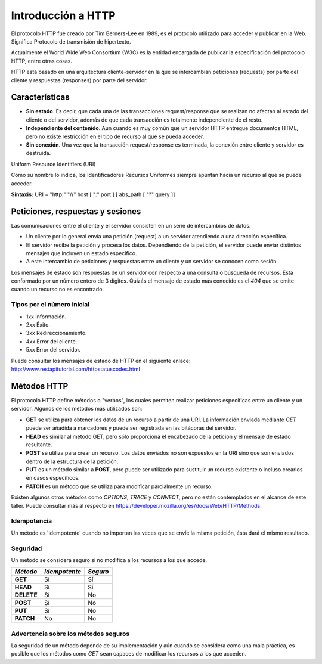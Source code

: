 .. _python_introduccion_http:

Introducción a HTTP
===================

El protocolo HTTP fue creado por Tim Berners-Lee en 1989, es el protocolo utilizado
para acceder y publicar en la Web. Significa Protocolo de transmisión de hipertexto.

Actualmente el World Wide Web Consortium (W3C) es la entidad encargada de publicar
la especificación del protocolo HTTP, entre otras cosas.

HTTP está basado en una arquitectura cliente-servidor en la que se intercambian peticiones
(requests) por parte del cliente y respuestas (responses) por parte del servidor.

Características
---------------

-  **Sin estado**. Es decir, que cada una de las transacciones
   request/response que se realizan no afectan al estado del cliente o
   del servidor, además de que cada transacción es totalmente
   independiente de el resto.

-  **Independiente del contenido**. Aún cuando es muy común que un
   servidor HTTP entregue documentos HTML, pero no existe restricción en
   el tipo de recurso al que se pueda acceder.

-  **Sin conexión**. Una vez que la transacción request/response es
   terminada, la conexión entre cliente y servidor es destruida.


Uniform Resource Identifiers (URI)

Como su nombre lo indica, los Identificadores Recursos Uniformes siempre apuntan hacia un
recurso al que se puede acceder.

**Sintaxis:** URI = "http:" "//" host [ ":" port ] [ abs\_path [ "?" query ]]

Peticiones, respuestas y sesiones
---------------------------------

Las comunicaciones entre el cliente y el servidor consisten en un serie
de intercambios de datos.

-  Un cliente por lo general envía una petición (request) a un servidor
   atendiendo a una dirección específica.

-  El servidor recibe la petición y procesa los datos. Dependiendo de la
   petición, el servidor puede enviar distintos mensajes que incluyen un
   estado específico.

-  A este intercambio de peticiones y respuestas entre un cliente y un
   servidor se conocen como sesión.

Los mensajes de estado son respuestas de un servidor con respecto a una
consulta o búsqueda de recursos. Está conformado por un número entero de
3 dígitos. Quizás el mensaje de estado más conocido es el *404* que se
emite cuando un recurso no es encontrado.

Tipos por el número inicial
''''''''''''''''''''''''''''

-  1xx Información.

-  2xx Éxito.

-  3xx Redireccionamiento.

-  4xx Error del cliente.

-  5xx Error del servidor.

Puede consultar los mensajes de estado de HTTP en el siguiente
enlace: http://www.restapitutorial.com/httpstatuscodes.html

Métodos HTTP
------------

El protocolo HTTP define métodos o "verbos", los cuales permiten
realizar peticiones específicas entre un cliente y un servidor. Algunos
de los métodos más utilizados son:

-  **GET** se utiliza para obtener los datos de un recurso a partir de
   una URI. La información enviada mediante *GET* puede ser añadida a
   marcadores y puede ser registrada en las bitácoras del servidor.

-  **HEAD** es similar al método GET, pero sólo proporciona el
   encabezado de la petición y el mensaje de estado resultante.

-  **POST** se utiliza para crear un recurso. Los datos enviados no son
   expuestos en la URI sino que son enviados dentro de la estructura de
   la petición.

-  **PUT** es un método similar a **POST**, pero puede ser utilizado
   para sustituir un recurso existente o incluso crearlos en casos
   específicos.

-  **PATCH** es un método que se utiliza para modificar parcialmente
   un recurso.

Existen algunos otros métodos como *OPTIONS*, *TRACE* y *CONNECT*,
pero no están contemplados en el alcance de este taller. Puede consultar
más al respecto en https://developer.mozilla.org/es/docs/Web/HTTP/Methods.

Idempotencia
''''''''''''
Un método es 'idempotente' cuando no importan las veces que se envíe la
misma petición, ésta dará el mismo resultado.

Seguridad
'''''''''

Un método se considera seguro si no modifica a los recursos a los que
accede.

+--------------+-----------------+------------+
| *Método*     | *Idempotente*   | *Seguro*   |
+==============+=================+============+
| **GET**      | Sí              | Sí         |
+--------------+-----------------+------------+
| **HEAD**     | Sí              | Sí         |
+--------------+-----------------+------------+
| **DELETE**   | Sí              | No         |
+--------------+-----------------+------------+
| **POST**     | Sí              | No         |
+--------------+-----------------+------------+
| **PUT**      | Sí              | No         |
+--------------+-----------------+------------+
| **PATCH**    | No              | No         |
+--------------+-----------------+------------+

Advertencia sobre los métodos seguros
'''''''''''''''''''''''''''''''''''''

La seguridad de un método depende de su implementación y aún cuando se
considera como una mala práctica, es posible que los métodos como *GET*
sean capaces de modificar los recursos a los que acceden.


.. raw:: html
   :file: ../_templates/partials/soporte_profesional.html

.. disqus::

